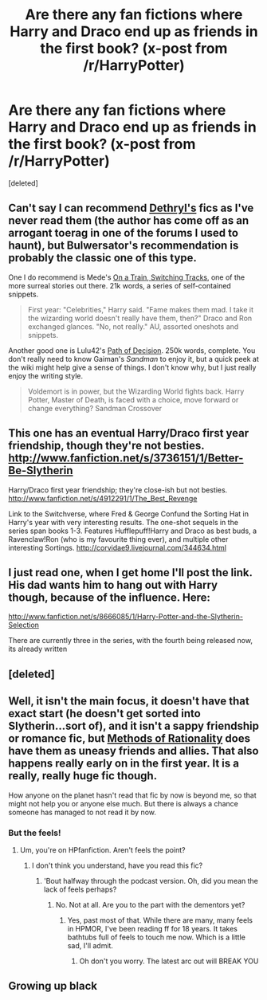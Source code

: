 #+TITLE: Are there any fan fictions where Harry and Draco end up as friends in the first book? (x-post from /r/HarryPotter)

* Are there any fan fictions where Harry and Draco end up as friends in the first book? (x-post from /r/HarryPotter)
:PROPERTIES:
:Score: 9
:DateUnix: 1378201880.0
:DateShort: 2013-Sep-03
:END:
[deleted]


** Can't say I can recommend [[http://www.fanfiction.net/u/2560219/Dethryl][Dethryl's]] fics as I've never read them (the author has come off as an arrogant toerag in one of the forums I used to haunt), but Bulwersator's recommendation is probably the classic one of this type.

One I do recommend is Mede's [[http://www.fanfiction.net/s/4810036/1/On-a-Train-Switching-Tracks][On a Train, Switching Tracks]], one of the more surreal stories out there. 21k words, a series of self-contained snippets.

#+begin_quote
  First year: "Celebrities," Harry said. "Fame makes them mad. I take it the wizarding world doesn't really have them, then?" Draco and Ron exchanged glances. "No, not really." AU, assorted oneshots and snippets.
#+end_quote

Another good one is Lulu42's [[http://www.fanfiction.net/s/4438449/5/Path-of-Decision][Path of Decision]]. 250k words, complete. You don't really need to know Gaiman's /Sandman/ to enjoy it, but a quick peek at the wiki might help give a sense of things. I don't know why, but I just really enjoy the writing style.

#+begin_quote
  Voldemort is in power, but the Wizarding World fights back. Harry Potter, Master of Death, is faced with a choice, move forward or change everything? Sandman Crossover
#+end_quote
:PROPERTIES:
:Author: __Pers
:Score: 3
:DateUnix: 1378211389.0
:DateShort: 2013-Sep-03
:END:


** This one has an eventual Harry/Draco first year friendship, though they're not besties. [[http://www.fanfiction.net/s/3736151/1/Better-Be-Slytherin]]

Harry/Draco first year friendship; they're close-ish but not besties. [[http://www.fanfiction.net/s/4912291/1/The_Best_Revenge]]

Link to the Switchverse, where Fred & George Confund the Sorting Hat in Harry's year with very interesting results. The one-shot sequels in the series span books 1-3. Features Hufflepuff!Harry and Draco as best buds, a Ravenclaw!Ron (who is my favourite thing ever), and multiple other interesting Sortings. [[http://corvidae9.livejournal.com/344634.html]]
:PROPERTIES:
:Author: apple_crumble1
:Score: 2
:DateUnix: 1380601122.0
:DateShort: 2013-Oct-01
:END:


** I just read one, when I get home I'll post the link. His dad wants him to hang out with Harry though, because of the influence. Here:

[[http://www.fanfiction.net/s/8666085/1/Harry-Potter-and-the-Slytherin-Selection]]

There are currently three in the series, with the fourth being released now, its already written
:PROPERTIES:
:Author: flame7926
:Score: 1
:DateUnix: 1378240326.0
:DateShort: 2013-Sep-04
:END:


** [deleted]
:PROPERTIES:
:Author: rhetorical575
:Score: 1
:DateUnix: 1378755838.0
:DateShort: 2013-Sep-10
:END:


** Well, it isn't the main focus, it doesn't have that exact start (he doesn't get sorted into Slytherin...sort of), and it isn't a sappy friendship or romance fic, but [[http://www.fanfiction.net/s/5782108/1/Harry-Potter-and-the-Methods-of-Rationality][Methods of Rationality]] does have them as uneasy friends and allies. That also happens really early on in the first year. It is a really, really huge fic though.

How anyone on the planet hasn't read that fic by now is beyond me, so that might not help you or anyone else much. But there is always a chance someone has managed to not read it by now.
:PROPERTIES:
:Author: TimeLoopedPowerGamer
:Score: 3
:DateUnix: 1378253921.0
:DateShort: 2013-Sep-04
:END:

*** But the feels!
:PROPERTIES:
:Author: SeraphimNoted
:Score: 1
:DateUnix: 1378267879.0
:DateShort: 2013-Sep-04
:END:

**** Um, you're on HPfanfiction. Aren't feels the point?
:PROPERTIES:
:Author: pinguinos
:Score: 1
:DateUnix: 1379645200.0
:DateShort: 2013-Sep-20
:END:

***** I don't think you understand, have you read this fic?
:PROPERTIES:
:Author: SeraphimNoted
:Score: 1
:DateUnix: 1379649147.0
:DateShort: 2013-Sep-20
:END:

****** 'Bout halfway through the podcast version. Oh, did you mean the lack of feels perhaps?
:PROPERTIES:
:Author: pinguinos
:Score: 1
:DateUnix: 1379652288.0
:DateShort: 2013-Sep-20
:END:

******* No. Not at all. Are you to the part with the dementors yet?
:PROPERTIES:
:Author: SeraphimNoted
:Score: 1
:DateUnix: 1379699840.0
:DateShort: 2013-Sep-20
:END:

******** Yes, past most of that. While there are many, many feels in HPMOR, I've been reading ff for 18 years. It takes bathtubs full of feels to touch me now. Which is a little sad, I'll admit.
:PROPERTIES:
:Author: pinguinos
:Score: 1
:DateUnix: 1379701656.0
:DateShort: 2013-Sep-20
:END:

********* Oh don't you worry. The latest arc out will BREAK YOU
:PROPERTIES:
:Author: SeraphimNoted
:Score: 2
:DateUnix: 1379705287.0
:DateShort: 2013-Sep-20
:END:


** Growing up black
:PROPERTIES:
:Author: Notosk
:Score: 1
:DateUnix: 1378208593.0
:DateShort: 2013-Sep-03
:END:
